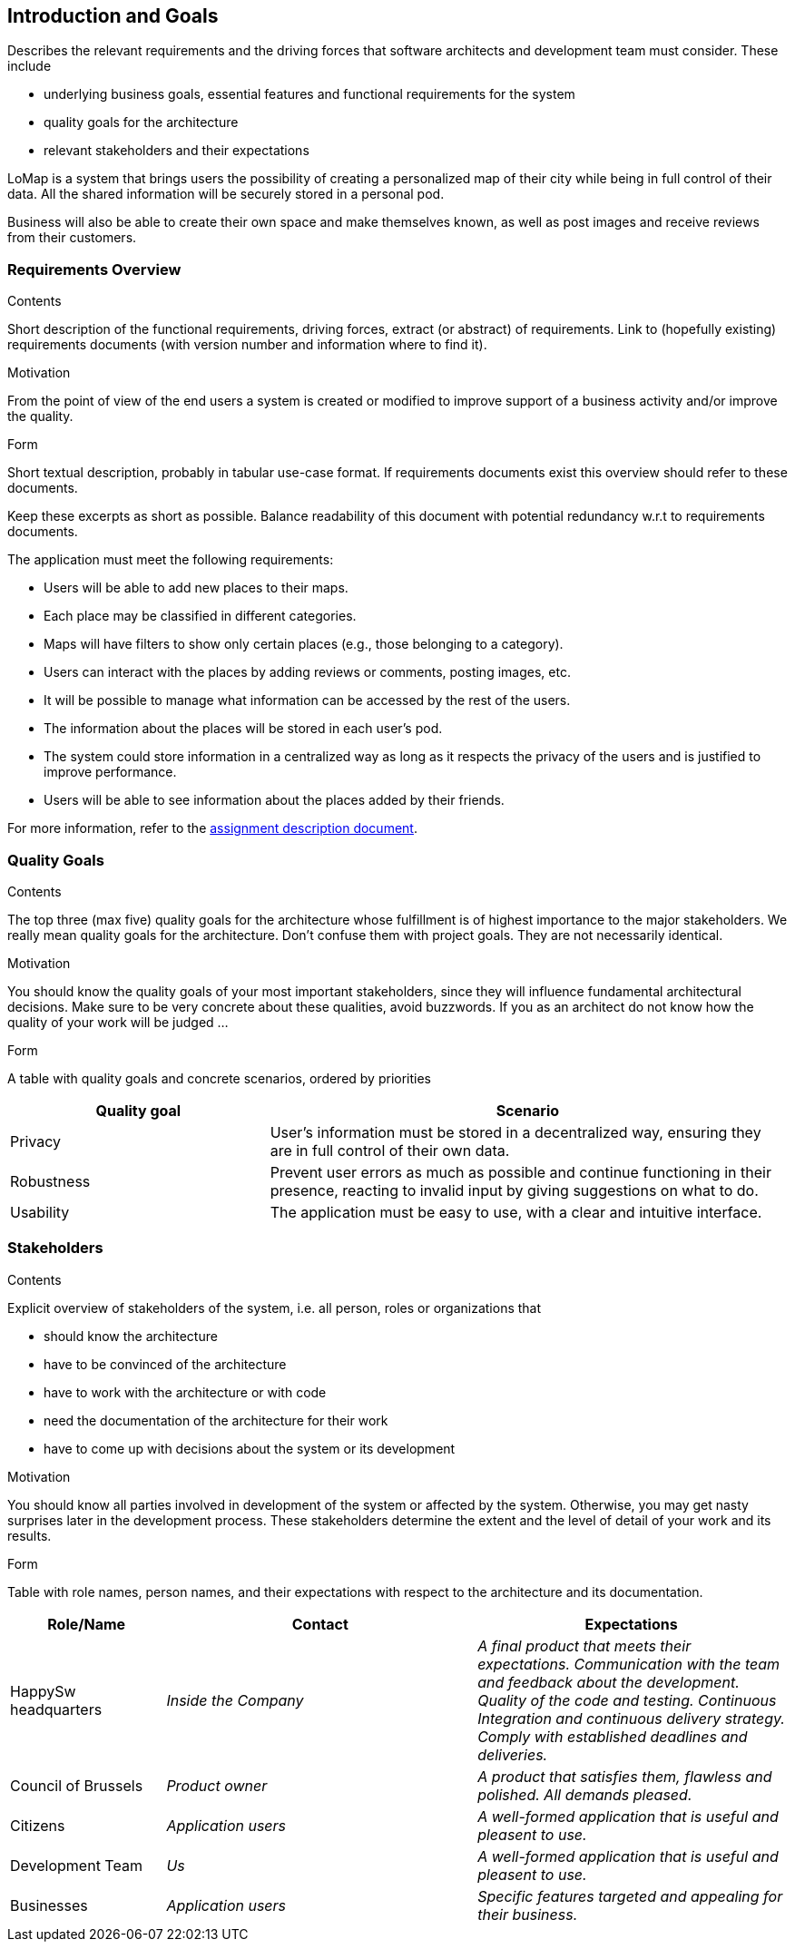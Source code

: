 [[section-introduction-and-goals]]
== Introduction and Goals


[role="arc42help"]
****
Describes the relevant requirements and the driving forces that software architects and development team must consider. These include

* underlying business goals, essential features and functional requirements for the system
* quality goals for the architecture
* relevant stakeholders and their expectations
****

LoMap is a system that brings users the possibility of creating a personalized map of their city while being in full control of their data. All the shared information will be securely stored in a personal pod.

Business will also be able to create their own space and make themselves known, as well as post images and receive reviews from their customers.


=== Requirements Overview

[role="arc42help"]
****
.Contents
Short description of the functional requirements, driving forces, extract (or abstract)
of requirements. Link to (hopefully existing) requirements documents
(with version number and information where to find it).

.Motivation
From the point of view of the end users a system is created or modified to
improve support of a business activity and/or improve the quality.

.Form
Short textual description, probably in tabular use-case format.
If requirements documents exist this overview should refer to these documents.

Keep these excerpts as short as possible. Balance readability of this document with potential redundancy w.r.t to requirements documents.
****

The application must meet the following requirements:

- Users will be able to add new places to their maps.
- Each place may be classified in different categories.
- Maps will have filters to show only certain places (e.g., those belonging to a category).
- Users can interact with the places by adding reviews or comments, posting images, etc.
- It will be possible to manage what information can be accessed by the rest of the users.
- The information about the places will be stored in each user's pod.
- The system could store information in a centralized way as long as it respects the privacy of the users and is justified to improve performance.
- Users will be able to see information about the places added by their friends. 

For more information, refer to the https://arquisoft.github.io/course2223/labAssignmentDescription.html[assignment description document].


=== Quality Goals

[role="arc42help"]
****
.Contents
The top three (max five) quality goals for the architecture whose fulfillment is of highest importance to the major stakeholders. We really mean quality goals for the architecture. Don't confuse them with project goals. They are not necessarily identical.

.Motivation
You should know the quality goals of your most important stakeholders, since they will influence fundamental architectural decisions. Make sure to be very concrete about these qualities, avoid buzzwords.
If you as an architect do not know how the quality of your work will be judged …

.Form
A table with quality goals and concrete scenarios, ordered by priorities
****

[options="header",cols="1,2"]
|===
|Quality goal|Scenario
| Privacy | User's information must be stored in a decentralized way, ensuring they are in full control of their own data.
| Robustness | Prevent user errors as much as possible and continue functioning in their presence, reacting to invalid input by giving suggestions on what to do.
| Usability | The application must be easy to use, with a clear and intuitive interface.
|===


=== Stakeholders

[role="arc42help"]
****
.Contents
Explicit overview of stakeholders of the system, i.e. all person, roles or organizations that

* should know the architecture
* have to be convinced of the architecture
* have to work with the architecture or with code
* need the documentation of the architecture for their work
* have to come up with decisions about the system or its development

.Motivation
You should know all parties involved in development of the system or affected by the system.
Otherwise, you may get nasty surprises later in the development process.
These stakeholders determine the extent and the level of detail of your work and its results.

.Form
Table with role names, person names, and their expectations with respect to the architecture and its documentation.
****

[options="header",cols="1,2,2"]
|===
|Role/Name|Contact|Expectations
| HappySw headquarters | _Inside the Company_ | _A final product that meets their expectations.
Communication with the team and feedback about the development.
Quality of the code and testing.
Continuous Integration and continuous delivery strategy.
Comply with established deadlines and deliveries._
| Council of Brussels | _Product owner_ | _A product that satisfies them, flawless and polished.
All demands pleased._
| Citizens | _Application users_ | _A well-formed application that is useful and pleasent to use._
| Development Team | _Us_ | _A well-formed application that is useful and pleasent to use._
| Businesses | _Application users_ | _Specific features targeted and appealing for their business._
|===
